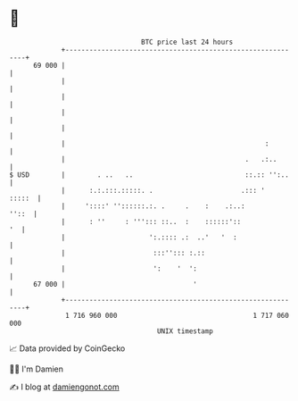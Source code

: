 * 👋

#+begin_example
                                    BTC price last 24 hours                    
                +------------------------------------------------------------+ 
         69 000 |                                                            | 
                |                                                            | 
                |                                                            | 
                |                                                            | 
                |                                                            | 
                |                                                  :         | 
                |                                             .   .:..       | 
   $ USD        |        . ..   ..                            ::.:: '':..    | 
                |      :.:.:::.:::::. .                      .::: '   :::::  | 
                |     '::::' ''::::::.:. .     .    :    .:..:         ''::  | 
                |      : ''     : '''::: ::..  :    ::::::'::             '  | 
                |                     ':.:::: .:  ..'   '  :                 | 
                |                      :::''::: :.::                         | 
                |                      ':    '  ':                           | 
         67 000 |                                '                           | 
                +------------------------------------------------------------+ 
                 1 716 960 000                                  1 717 060 000  
                                        UNIX timestamp                         
#+end_example
📈 Data provided by CoinGecko

🧑‍💻 I'm Damien

✍️ I blog at [[https://www.damiengonot.com][damiengonot.com]]
